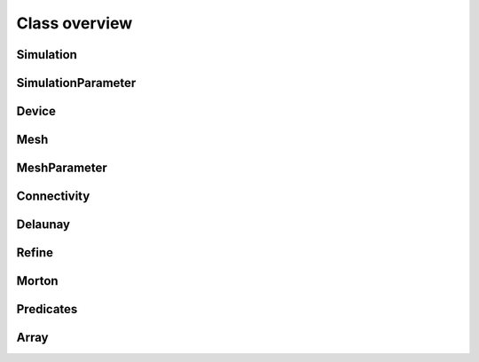 Class overview
=========================

Simulation
-------------------------------

.. doxygenclass:: astrix::Simulation
                  :members:

.. _label-simulation-parameter:

SimulationParameter
-------------------------------

.. doxygenclass:: astrix::SimulationParameter
                  :members:

Device
-------------------------------

.. doxygenclass:: astrix::Device
                  :members:

Mesh
-------------------------------

.. doxygenclass:: astrix::Mesh
                  :members:

.. _label-mesh-parameter:

MeshParameter
-------------------------------

.. doxygenclass:: astrix::MeshParameter
                  :members:

Connectivity
-------------------------------

.. doxygenclass:: astrix::Connectivity
                  :members:

Delaunay
-------------------------------
.. doxygenclass:: astrix::Delaunay
                  :members:

Refine
-------------------------------

.. doxygenclass:: astrix::Refine
                  :members:

Morton
-------------------------------

.. doxygenclass:: astrix::Morton
                  :members:

Predicates
-------------------------------

.. doxygenclass:: astrix::Predicates
                  :members:

Array
-------------------------------

.. doxygenclass:: astrix::Array
                  :members:
